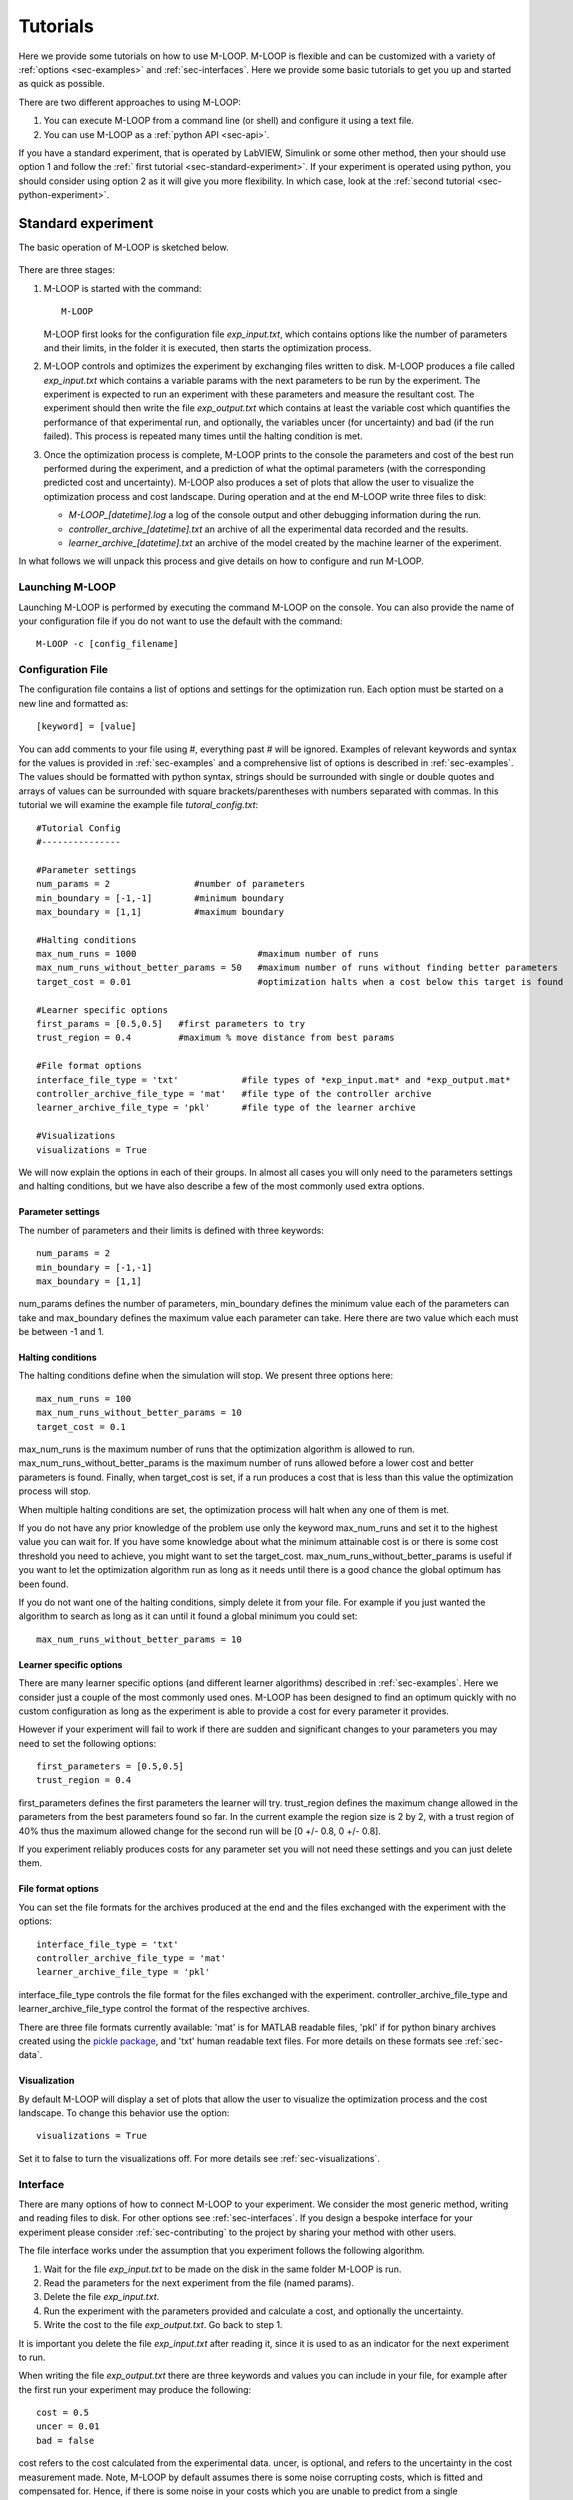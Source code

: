 .. _sec-tutorial:

=========
Tutorials
=========

Here we provide some tutorials on how to use M-LOOP. M-LOOP is flexible and can be customized with a variety of :ref:`options <sec-examples>` and :ref:`sec-interfaces`. Here we provide some basic tutorials to get you up and started as quick as possible.

There are two different approaches to using M-LOOP:

1. You can execute M-LOOP from a command line (or shell) and configure it using a text file. 
2. You can use M-LOOP as a :ref:`python API <sec-api>`.

If you have a standard experiment, that is operated by LabVIEW, Simulink or some other method, then your should use option 1 and follow the :ref:` first tutorial <sec-standard-experiment>`. If your experiment is operated using python, you should consider using option 2 as it will give you more flexibility. In which case, look at the :ref:`second tutorial <sec-python-experiment>`.

.. _sec-standard-experiment:

Standard experiment
===================

The basic operation of M-LOOP is sketched below.

.. _fig-mloop-diag:

.. figure:: _static/M-LOOP_diagram.png
   :alt: M-LOOP in a loop with an experiment sending parameters and receiving costs.
   
There are three stages: 

1. M-LOOP is started with the command::

      M-LOOP 

   M-LOOP first looks for the configuration file *exp_input.txt*, which contains options like the number of parameters and their limits, in the folder it is executed, then starts the optimization process. 

2. M-LOOP controls and optimizes the experiment by exchanging files written to disk. M-LOOP produces a file called *exp_input.txt* which contains a variable params with the next parameters to be run by the experiment. The experiment is expected to run an experiment with these parameters and measure the resultant cost. The experiment should then write the file *exp_output.txt* which contains at least the variable cost which quantifies the performance of that experimental run, and optionally, the variables uncer (for uncertainty) and bad (if the run failed). This process is repeated many times until the halting condition is met.

3. Once the optimization process is complete, M-LOOP prints to the console the parameters and cost of the best run performed during the experiment, and a prediction of what the optimal parameters (with the corresponding predicted cost and uncertainty). M-LOOP also produces a set of plots that allow the user to visualize the optimization process and cost landscape. During operation and at the end M-LOOP write three files to disk: 

   - *M-LOOP_[datetime].log* a log of the console output and other debugging information during the run.
   - *controller_archive_[datetime].txt* an archive of all the experimental data recorded and the results.
   - *learner_archive_[datetime].txt* an archive of the model created by the machine learner of the experiment.

In what follows we will unpack this process and give details on how to configure and run M-LOOP.

Launching M-LOOP
----------------

Launching M-LOOP is performed by executing the command M-LOOP on the console. You can also provide the name of your configuration file if you do not want to use the default with the command::

   M-LOOP -c [config_filename]

.. _sec-configuration-file:
   
Configuration File
------------------

The configuration file contains a list of options and settings for the optimization run. Each option must be started on a new line and formatted as::

   [keyword] = [value]
   
You can add comments to your file using #, everything past # will be ignored. Examples of relevant keywords and syntax for the values is provided in :ref:`sec-examples` and a comprehensive list of options is described in :ref:`sec-examples`. The values should be formatted with python syntax, strings should be surrounded with single or double quotes and arrays of values can be surrounded with square brackets/parentheses with numbers separated with commas. In this tutorial we will examine the example file *tutoral_config.txt*::

   #Tutorial Config
   #---------------

   #Parameter settings
   num_params = 2                #number of parameters
   min_boundary = [-1,-1]        #minimum boundary
   max_boundary = [1,1]          #maximum boundary

   #Halting conditions
   max_num_runs = 1000                       #maximum number of runs
   max_num_runs_without_better_params = 50   #maximum number of runs without finding better parameters
   target_cost = 0.01                        #optimization halts when a cost below this target is found 

   #Learner specific options
   first_params = [0.5,0.5]   #first parameters to try
   trust_region = 0.4         #maximum % move distance from best params

   #File format options
   interface_file_type = 'txt'            #file types of *exp_input.mat* and *exp_output.mat*
   controller_archive_file_type = 'mat'   #file type of the controller archive
   learner_archive_file_type = 'pkl'      #file type of the learner archive

   #Visualizations
   visualizations = True

We will now explain the options in each of their groups. In almost all cases you will only need to the parameters settings and halting conditions, but we have also describe a few of the most commonly used extra options. 

Parameter settings
~~~~~~~~~~~~~~~~~~

The number of parameters and their limits is defined with three keywords::

   num_params = 2
   min_boundary = [-1,-1]
   max_boundary = [1,1] 

num_params defines the number of parameters, min_boundary defines the minimum value each of the parameters can take and max_boundary defines the maximum value each parameter can take. Here there are two value which each must be between -1 and 1.

Halting conditions
~~~~~~~~~~~~~~~~~~

The halting conditions define when the simulation will stop. We present three options here::

   max_num_runs = 100                        
   max_num_runs_without_better_params = 10   
   target_cost = 0.1

max_num_runs is the maximum number of runs that the optimization algorithm is allowed to run. max_num_runs_without_better_params is the maximum number of runs allowed before a lower cost and better parameters is found. Finally, when target_cost is set, if a run produces a cost that is less than this value the optimization process will stop.

When multiple halting conditions are set, the optimization process will halt when any one of them is met. 

If you do not have any prior knowledge of the problem use only the keyword max_num_runs and set it to the highest value you can wait for. If you have some knowledge about what the minimum attainable cost is or there is some cost threshold you need to achieve, you might want to set the target_cost. max_num_runs_without_better_params is useful if you want to let the optimization algorithm run as long as it needs until there is a good chance the global optimum has been found. 

If you do not want one of the halting conditions, simply delete it from your file. For example if you just wanted the algorithm to search as long as it can until it found a global minimum you could set::

   max_num_runs_without_better_params = 10 


Learner specific options
~~~~~~~~~~~~~~~~~~~~~~~~

There are many learner specific options (and different learner algorithms) described in :ref:`sec-examples`. Here we consider just a couple of the most commonly used ones. M-LOOP has been designed to find an optimum quickly with no custom configuration as long as the experiment is able to provide a cost for every parameter it provides.

However if your experiment will fail to work if there are sudden and significant changes to your parameters you may need to set the following options::

   first_parameters = [0.5,0.5]      
   trust_region = 0.4            

first_parameters defines the first parameters the learner will try. trust_region defines the maximum change allowed in the parameters from the best parameters found so far. In the current example the region size is 2 by 2, with a trust region of 40% thus the maximum allowed change for the second run will be [0 +/- 0.8, 0 +/- 0.8].

If you experiment reliably produces costs for any parameter set you will not need these settings and you can just delete them.

File format options
~~~~~~~~~~~~~~~~~~~

You can set the file formats for the archives produced at the end and the files exchanged with the experiment with the options::

   interface_file_type = 'txt'          
   controller_archive_file_type = 'mat'  
   learner_archive_file_type = 'pkl' 

interface_file_type controls the file format for the files exchanged with the experiment. controller_archive_file_type and learner_archive_file_type control the format of the respective archives.  

There are three file formats currently available: 'mat' is for MATLAB readable files, 'pkl' if for python binary archives created using the `pickle package <https://docs.python.org/3/library/pickle.html>`_, and 'txt' human readable text files. For more details on these formats see :ref:`sec-data`.

Visualization
~~~~~~~~~~~~~

By default M-LOOP will display a set of plots that allow the user to visualize the optimization process and the cost landscape. To change this behavior use the option::

   visualizations = True
   
Set it to false to turn the visualizations off. For more details see :ref:`sec-visualizations`.

Interface
---------

There are many options of how to connect M-LOOP to your experiment. We consider the most generic method, writing and reading files to disk. For other options see :ref:`sec-interfaces`. If you design a bespoke interface for your experiment please consider :ref:`sec-contributing` to the project by sharing your method with other users.

The file interface works under the assumption that you experiment follows the following algorithm.

1. Wait for the file *exp_input.txt* to be made on the disk in the same folder M-LOOP is run.
2. Read the parameters for the next experiment from the file (named params).
3. Delete the file  *exp_input.txt*.
4. Run the experiment with the parameters provided and calculate a cost, and optionally the uncertainty.
5. Write the cost to the file *exp_output.txt*. Go back to step 1.

It is important you delete the file *exp_input.txt* after reading it, since it is used to as an indicator for the next experiment to run.

When writing the file *exp_output.txt* there are three keywords and values you can include in your file, for example after the first run your experiment may produce the following::

   cost = 0.5
   uncer = 0.01
   bad = false

cost refers to the cost calculated from the experimental data. uncer, is optional, and refers to the uncertainty in the cost measurement made. Note, M-LOOP by default assumes there is some noise corrupting costs, which is fitted and compensated for. Hence, if there is some noise in your costs which you are unable to predict from a single measurement, do not worry, you do not have to estimate uncer, you can just leave it out. Lastly bad can be used to indicate an experiment failed and was not able to produce a cost. If the experiment worked set bad = false and if it failed set bad = true.

Note you do not have to include all of the keywords, you must provide at least a cost or the bad keyword set to false. For example a successful run can simply be::

   cost = 0.3
   
and failed experiment can be as simple as::

   bad = True
   
Once the *exp_output.txt* has been written to disk, M-LOOP will read it and delete it. 
   
Parameters and cost function
----------------------------

Choosing the right parameterization of your experiment and cost function will be an important part of getting great results. 

If you have time dependent functions in your experiment you will need to choose a parametrization of these function before interfacing them with M-LOOP. M-LOOP will take more time and experiments to find an optimum, given more parameters. But if you provide too few parameters, you may not be able to achieve your cost target.

Fortunately, the visualizations provided after the optimization will help you determine which parameters contributed the most to the optimization process. Try with whatever parameterization is convenient to start and use the data produced afterwards to guide you on how to better improve the parametrization of your experiment. 

Picking the right cost function from experimental observables will also be important. M-LOOP will always find a global optimal as quick as it can, but if you have a poorly chosen cost function, the global optimal may not what you really wanted to optimize. Make sure you pick a cost function that will uniquely produce the result you want. Again, do not be afraid to experiment and use the data produced by the optimization runs to improve the cost function you are using.

Have a look at our `paper <http://www.nature.com/articles/srep25890>`_ on using M-LOOP to create a Bose-Einstein Condensate for an example of choosing a parametrization and cost function for an experiment.

.. _sec-results:

Results
-------

Once M-LOOP has completed the optimization, it will output results in several ways.

M-LOOP will print results to the console. It will give the parameters of the experimental run that produced the lowest cost. It will also provide a set of parameters which are predicted to be produce the lowest average cost. If there is no noise in the costs your experiment produced, then the best parameters and predicted best parameters will be the same. If there was some noise your costs then it is possible that there will be a difference between the two. This is because the noise might have resulted with a set of experimental parameters that produced a lower cost due to a random fluke. The real optimal parameters that correspond to the minimum average cost are the predicted best parameters. In general, use the predicted best parameters (when provided) as the final result of the experiment. 

M-LOOP will produce an archive for the controller and machine learner. The controller archive contains all the data gathered during the experimental run and also other configuration details set by the user. By default it will be a 'txt' file which is human readable. If the meaning of a keyword and its associated data in the file is unclear, just :ref:`search` the documentation with the keyword to find a description. The learner archive contains a model of the experiment produced by the machine learner algorithm, which is currently a gaussian process. By default it will also be a 'txt' file. For more detail on these files see :ref:`sec-data`.

M-LOOP, by default, will produce a set of visualizations. These plots show the optimizations process over time and also predictions made by the learner of the cost landscape. For more details on these visualizations and their interpretation see :ref:`sec-visualizations`.

.. _sec-python-experiment:

Python controlled experiment 
============================

If you have an experiment that is already under python control you can use M-LOOP as an API. Below we go over the example python script *python_controlled_experiment.py* you should also read over the first tutorial to get a general idea of how M-LOOP works.

When intergrating M-LOOP into your experiment remember that it will be controlling you experiment, not vice versa. Hence, at the top level of your python script you will execute M-LOOP which will then call on your experiment when needed. Your experiment will not be making calls of M-LOOP.

An example script for a python controlled experiment is given in the examples folder called *python_controlled_experiment.py*, which is copied below::

	#Imports for python 2 compatibility
	from __future__ import absolute_import, division, print_function
	__metaclass__ = type

	#Imports for M-LOOP
	import mloop.interfaces as mli
	import mloop.controllers as mlc
	import mloop.visualizations as mlv

	#Other imports
	import numpy as np
	import time
	
	#Declare your custom class that inherets from the Interface class
	class CustomInterface(mli.Interface):
		
		#Initialization of the interface, including this method is optional
		def __init__(self):
			#You must include the super command to call the parent class, Interface, constructor 
			super(CustomInterface,self).__init__()
			
			#Attributes of the interface can be added here
			#If you want to precalculate any variables etc. this is the place to do it
			#In this example we will just define the location of the minimum
			self.minimum_params = np.array([0,0.1,-0.1])
			
		#You must include the get_next_cost_dict method in your class
		#this method is called whenever M-LOOP wants to run an experiment
		def get_next_cost_dict(self,params_dict):
			
			#Get parameters from the provided dictionary
			params = params_dict['params']
			
			#Here you can include the code to run your experiment given a particular set of parameters
			#In this example we will just evaluate a sum of sinc functions
			cost = -np.sum(np.sinc(params - self.minimum_params))
			#There is no uncertainty in our result
			uncer = 0
			#The evaluation will always be a success
			bad = False
			#Add a small time delay to mimic a real experiment
			time.sleep(1)
			
			#The cost, uncertainty and bad boolean must all be returned as a dictionary
			#You can include other variables you want to record as well if you want
			cost_dict = {'cost':cost, 'uncer':uncer, 'bad':bad}
			return cost_dict
		
	def main():
		#M-LOOP can be run with three commands
		
		#First create your interface
		interface = CustomInterface()
		#Next create the controller, provide it with your controller and any options you want to set
		controller = mlc.create_controller(interface, 
										   max_num_runs = 1000,
										   target_cost = -2.99,
										   num_params = 3, 
										   min_boundary = [-2,-2,-2],
										   max_boundary = [2,2,2])
		#To run M-LOOP and find the optimal parameters just use the controller method optimize
		controller.optimize()
		
		#The results of the optimization will be saved to files and can also be accessed as attributes of the controller.
		print('Best parameters found:')
		print(controller.best_params)
		
		#You can also run the default sets of visualizations for the controller with one command
		mlv.show_all_default_visualizations(controller)
		

	#Ensures main is run when this code is run as a script
	if __name__ == '__main__':
		main()

Each part of the code is explained in the following sections.
		
Imports
-------

The start of the script imports the libraries that are neccesary for M-LOOP to work::

	#Imports for python 2 compatibility
	from __future__ import absolute_import, division, print_function
	__metaclass__ = type

	#Imports for M-LOOP
	import mloop.interfaces as mli
	import mloop.controllers as mlc
	import mloop.visualizations as mlv

	#Other imports
	import numpy as np
	import time
	
The first group of imports are just for python 2 compatability. M-LOOP is targetted at python3, but has been designed to be bilingual. These imports ensure backward compatibility.

The second group of imports the most important modules M-LOOP needs to run. The interfaces and controllers modules are essential, while the visulizations module is only needed if you want to view your data afterwards.

Lastly you can add any other imports you may need.

Custom Interface
----------------

M-LOOP takes an object oriented approach to controlling the experiment. This is different than the functional approach taken by other optimization packages, like scipy. When using M-LOOP you must make your own class that inherents from the Interface class in M-LOOP. This class must implement a method called get_next_cost_dict that takes a set of parameters, runs your experiment and then returns the appropriate cost and uncertainty. 

An example of the simplest implementation of a custom interface is provided below ::

	#Declare your custom class that inherets from the Interface class
	class SimpleInterface(mli.Interface):
		
		#the method that runs the experiment given a set of parameters and returns a cost
		def get_next_cost_dict(self,params_dict):
			
			#The parameters come in a dictionary and are provided in a numpy array
			params = params_dict['params']
			
			#Here you can include the code to run your experiment given a particular set of parameters
			#For this example we just evaluate a simple function
			cost = np.sum(params**2)
			uncer = 0
			bad = False
			
			#The cost, uncertainty and bad boolean must all be returned as a dictionary
			cost_dict = {'cost':cost, 'uncer':uncer, 'bad':bad}
			return cost_dict

The code above defines a new class that inherits from the Interface class in M-LOOP. Note this code is different to the example above, we will consider this next. It is slightly more complicated than just defining a method, however there is a lot more flexibility when taking this approach. You should put the code you use to run your experiment in the get_next_cost_dict method. This method is executed by the interface whenever M-LOOP wants a cost corresponding to a set of parameters.

When you actually run M-LOOP you will need to make an instance of your interface. To make an instance of the class above you would use::
	
	interface = SimpleInterface()
	
This interface is then provided to the controller, which is discussed in the next section.

Dictionaries are for both the input and output to give the user flexibility. For example, if you had a bad run, you do not have to return a cost and uncertainty, you can just return a dictionary with bad set to True::

	cost_dict = {'bad':True}
	return cost_dict

By taking an object oriented approach, M-LOOP can provide a lot more flexibility when controlling your experiment. For example if you wish to start up your experiment or perform some initial numerical analysis you can add a customized constructor or __init__ method for the class. We consider this in the main example::

	class CustomInterface(mli.Interface):
    
		#Initialization of the interface, including this method is optional
		def __init__(self):
			#You must include the super command to call the parent class, Interface, constructor 
			super(CustomInterface,self).__init__()
			
			#Attributes of the interface can be added here
			#If you want to precalculate any variables etc. this is the place to do it
			#In this example we will just define the location of the minimum
			self.minimum_params = np.array([0,0.1,-0.1])
			
		#You must include the get_next_cost_dict method in your class
		#this method is called whenever M-LOOP wants to run an experiment
		def get_next_cost_dict(self,params_dict):
			
			#Get parameters from the provided dictionary
			params = params_dict['params']
			
			#Here you can include the code to run your experiment given a particular set of parameters
			#In this example we will just evaluate a sum of sinc functions
			cost = -np.sum(np.sinc(params - self.minimum_params))
			#There is no uncertainty in our result
			uncer = 0
			#The evaluation will always be a success
			bad = False
			#Add a small time delay to mimic a real experiment
			time.sleep(1)
			
			#The cost, uncertainty and bad boolean must all be returned as a dictionary
			#You can include other variables you want to record as well if you want
			cost_dict = {'cost':cost, 'uncer':uncer, 'bad':bad}
			return cost_dict
    
In this code snipet we also implement a constructor. Here we just define a numpy array which definies the minimum_parameter values. We can call this variable whenever we need in the get_next_cost_dict method. You can also define your own custom methods in your interface or even inheret from other classes.  

Once you have implemented your own Interface running M-LOOP can be done in three lines.

Running M-LOOP
--------------

Once you have made your interface class running M-LOOP can be as simple as three lines. In the example script M-LOOP is run in the main method::

	def main():
		#M-LOOP can be run with three commands
		
		#First create your interface
		interface = CustomInterface()
		#Next create the controller, provide it with your controller and any options you want to set
		controller = mlc.create_controller(interface, 
										   max_num_runs = 1000,
										   target_cost = -2.99,
										   num_params = 3, 
										   min_boundary = [-2,-2,-2],
										   max_boundary = [2,2,2])
		#To run M-LOOP and find the optimal parameters just use the controller method optimize
		controller.optimize()
		
In the code snippet we first make an instance of our custom interface class called interface. We then create an instance of a controller. The controller will run the experiment and perform the optimization. You must provide the controller with the interface and any of the M-LOOP options you would normally provide in the configuration file. In this case we give five options that do the following.

1. *max_num_runs = 1000* sets the maximum number of runs to be 1000.
2. *target_cost = -2.99* sets a cost that M-LOOP will halt at once it has been reached.
3. *num_params = 3* sets the number of parameters to be 3.
4. *min_boundary = [-2,-2,-2]* defines the minimum values of each of the parameters.
5. *max_boundary = [2,2,2]* defines the maximum values of each of the parameters. 

There are many other options you can use. Have a look at :ref:`sec-configuration-file` for a detailed introduction into all the important configuration options. Remember you can include any option you would include in a configuration file as kewords for the controller. For more options you should look at all the config files in :ref:`sec-examples`, or for a comprehesive list look at the :ref:`sec-api`.

Once you have created your interface and controller you can actually run M-LOOP by calling the optimize method of the controller. So in summary M-LOOP is executed in three lines::

	interface = CustomInterface()
	controller = mlc.create_controller(interface, max_num_runs = 1000, target_cost = -2.99, num_params = 3, min_boundary = [-2,-2,-2], max_boundary = [2,2,2])
	controller.optimize()

Results
-------

The results will be displayed on the console and also saved in a set of files. Have a read over :ref:`sec-results` for more details on the results displayed and saved. Also read :ref:`sec-data` for more details on data formats and how it is stored.

Within the python environment you can also access the results as attributes of the controller after it has finished optimization. The example includes a simple demonstration of this::

		#The results of the optimization will be saved to files and can also be accessed as attributes of the controller.
		print('Best parameters found:')
		print(controller.best_params)

All of the results saved in the controller archive can be directly accessed as attributes of the controller object. For a comprehensive list of the attributes of the controller generated after an optimization run see the :ref:`sec-api`.

Visualizations
--------------

For each controller there is normally a default set of visualizations available. The visualizations for the Gaussian Process, the default optimization algorithm, is described in :ref:`sec-visualizations`. Visualizations can be called through the visualization module. The example includes a simple demonstration of this::

		#You can also run the default sets of visualizations for the controller with one command
		mlv.show_all_default_visualizations(controller)

This code snipet will display all the visualizations available for that controller. There are many other visualization methods and options available that let you control which plots are displayed and when, see the :ref:`sec-api` for details. 









